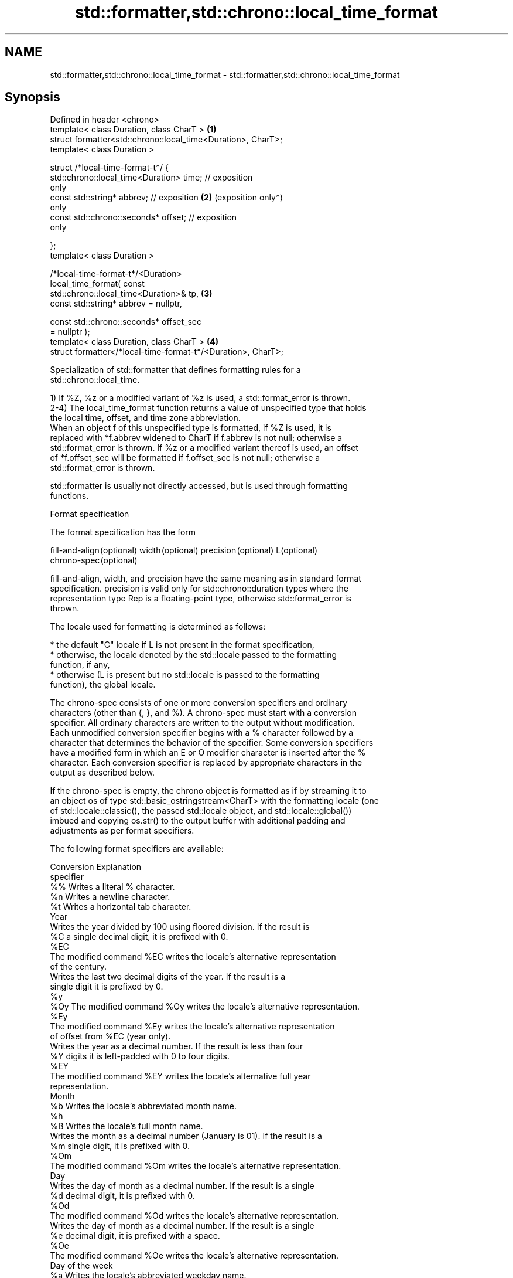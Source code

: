 .TH std::formatter,std::chrono::local_time_format 3 "2024.06.10" "http://cppreference.com" "C++ Standard Libary"
.SH NAME
std::formatter,std::chrono::local_time_format \- std::formatter,std::chrono::local_time_format

.SH Synopsis
   Defined in header <chrono>
   template< class Duration, class CharT >                       \fB(1)\fP
   struct formatter<std::chrono::local_time<Duration>, CharT>;
   template< class Duration >

   struct /*local-time-format-t*/ {
       std::chrono::local_time<Duration> time; // exposition
   only
       const std::string* abbrev;              // exposition     \fB(2)\fP (exposition only*)
   only
       const std::chrono::seconds* offset;     // exposition
   only

   };
   template< class Duration >

   /*local-time-format-t*/<Duration>
       local_time_format( const
   std::chrono::local_time<Duration>& tp,                        \fB(3)\fP
                          const std::string* abbrev = nullptr,

                          const std::chrono::seconds* offset_sec
   = nullptr );
   template< class Duration, class CharT >                       \fB(4)\fP
   struct formatter</*local-time-format-t*/<Duration>, CharT>;

   Specialization of std::formatter that defines formatting rules for a
   std::chrono::local_time.

   1) If %Z, %z or a modified variant of %z is used, a std::format_error is thrown.
   2-4) The local_time_format function returns a value of unspecified type that holds
   the local time, offset, and time zone abbreviation.
   When an object f of this unspecified type is formatted, if %Z is used, it is
   replaced with *f.abbrev widened to CharT if f.abbrev is not null; otherwise a
   std::format_error is thrown. If %z or a modified variant thereof is used, an offset
   of *f.offset_sec will be formatted if f.offset_sec is not null; otherwise a
   std::format_error is thrown.

   std::formatter is usually not directly accessed, but is used through formatting
   functions.

   Format specification

   The format specification has the form

   fill-and-align (optional) width (optional) precision (optional) L(optional)
   chrono-spec (optional)

   fill-and-align, width, and precision have the same meaning as in standard format
   specification. precision is valid only for std::chrono::duration types where the
   representation type Rep is a floating-point type, otherwise std::format_error is
   thrown.

   The locale used for formatting is determined as follows:

     * the default "C" locale if L is not present in the format specification,
     * otherwise, the locale denoted by the std::locale passed to the formatting
       function, if any,
     * otherwise (L is present but no std::locale is passed to the formatting
       function), the global locale.

   The chrono-spec consists of one or more conversion specifiers and ordinary
   characters (other than {, }, and %). A chrono-spec must start with a conversion
   specifier. All ordinary characters are written to the output without modification.
   Each unmodified conversion specifier begins with a % character followed by a
   character that determines the behavior of the specifier. Some conversion specifiers
   have a modified form in which an E or O modifier character is inserted after the %
   character. Each conversion specifier is replaced by appropriate characters in the
   output as described below.

   If the chrono-spec is empty, the chrono object is formatted as if by streaming it to
   an object os of type std::basic_ostringstream<CharT> with the formatting locale (one
   of std::locale::classic(), the passed std::locale object, and std::locale::global())
   imbued and copying os.str() to the output buffer with additional padding and
   adjustments as per format specifiers.

   The following format specifiers are available:

   Conversion                               Explanation
   specifier
       %%     Writes a literal % character.
       %n     Writes a newline character.
       %t     Writes a horizontal tab character.
                                           Year
              Writes the year divided by 100 using floored division. If the result is
       %C     a single decimal digit, it is prefixed with 0.
      %EC
              The modified command %EC writes the locale's alternative representation
              of the century.
              Writes the last two decimal digits of the year. If the result is a
              single digit it is prefixed by 0.
       %y
      %Oy     The modified command %Oy writes the locale's alternative representation.
      %Ey
              The modified command %Ey writes the locale's alternative representation
              of offset from %EC (year only).
              Writes the year as a decimal number. If the result is less than four
       %Y     digits it is left-padded with 0 to four digits.
      %EY
              The modified command %EY writes the locale's alternative full year
              representation.
                                          Month
       %b     Writes the locale's abbreviated month name.
       %h
       %B     Writes the locale's full month name.
              Writes the month as a decimal number (January is 01). If the result is a
       %m     single digit, it is prefixed with 0.
      %Om
              The modified command %Om writes the locale's alternative representation.
                                           Day
              Writes the day of month as a decimal number. If the result is a single
       %d     decimal digit, it is prefixed with 0.
      %Od
              The modified command %Od writes the locale's alternative representation.
              Writes the day of month as a decimal number. If the result is a single
       %e     decimal digit, it is prefixed with a space.
      %Oe
              The modified command %Oe writes the locale's alternative representation.
                                     Day of the week
       %a     Writes the locale's abbreviated weekday name.
       %A     Writes the locale's full weekday name.
       %u     Writes the ISO weekday as a decimal number (1-7), where Monday is 1.
      %Ou
              The modified command %Ou writes the locale's alternative representation.
       %w     Writes the weekday as a decimal number (0-6), where Sunday is 0.
      %Ow
              The modified command %Ow writes the locale's alternative representation.
                                 ISO 8601 week-based year
   In ISO 8601 weeks begin with Monday and the first week of the year must satisfy the
   following requirements:

     * Includes January 4
     * Includes first Thursday of the year
       %g     Writes the last two decimal digits of the ISO 8601 week-based year. If
              the result is a single digit it is prefixed by 0.
       %G     Writes the ISO 8601 week-based year as a decimal number. If the result
              is less than four digits it is left-padded with 0 to four digits.
              Writes the ISO 8601 week of the year as a decimal number. If the result
       %V     is a single digit, it is prefixed with 0.
      %OV
              The modified command %OV writes the locale's alternative representation.
                                   Week/day of the year
              Writes the day of the year as a decimal number (January 1 is 001). If
       %j     the result is less than three digits, it is left-padded with 0 to three
              digits.
              Writes the week number of the year as a decimal number. The first Sunday
              of the year is the first day of week 01. Days of the same year prior to
       %U     that are in week 00. If the result is a single digit, it is prefixed
      %OU     with 0.

              The modified command %OU writes the locale's alternative representation.
              Writes the week number of the year as a decimal number. The first Monday
              of the year is the first day of week 01. Days of the same year prior to
       %W     that are in week 00. If the result is a single digit, it is prefixed
      %OW     with 0.

              The modified command %OW writes the locale's alternative representation.
                                           Date
       %D     Equivalent to "%m/%d/%y".
       %F     Equivalent to "%Y-%m-%d".
              Writes the locale's date representation.
       %x
      %Ex     The modified command %Ex produces the locale's alternate date
              representation.
                                       Time of day
              Writes the hour (24-hour clock) as a decimal number. If the result is a
       %H     single digit, it is prefixed with 0.
      %OH
              The modified command %OH writes the locale's alternative representation.
              Writes the hour (12-hour clock) as a decimal number. If the result is a
       %I     single digit, it is prefixed with 0.
      %OI
              The modified command %OI writes the locale's alternative representation.
              Writes the minute as a decimal number. If the result is a single digit,
       %M     it is prefixed with 0.
      %OM
              The modified command %OM writes the locale's alternative representation.
              Writes the second as a decimal number. If the number of seconds is less
              than 10, the result is prefixed with 0.

              If the precision of the input cannot be exactly represented with
       %S     seconds, then the format is a decimal floating-point number with a fixed
      %OS     format and a precision matching that of the precision of the input (or
              to a microseconds precision if the conversion to floating-point decimal
              seconds cannot be made within 18 fractional digits). The character for
              the decimal point is localized according to the locale.

              The modified command %OS writes the locale's alternative representation.
       %p     Writes the locale's equivalent of the AM/PM designations associated with
              a 12-hour clock.
       %R     Equivalent to "%H:%M".
       %T     Equivalent to "%H:%M:%S".
       %r     Writes the locale's 12-hour clock time.
              Writes the locale's time representation.
       %X
      %EX     The modified command %EX writes the locale's alternate time
              representation.
                                        Time zone
              Writes the offset from UTC in the ISO 8601 format. For example -0430
       %z     refers to 4 hours 30 minutes behind UTC. If the offset is zero, +0000 is
      %Ez     used.
      %Oz
              The modified commands %Ez and %Oz insert a : between the hours and
              minutes (e.g., -04:30).
       %Z     Writes the time zone abbreviation.
.SH Miscellaneous
              Writes the locale's date and time representation.
       %c
      %Ec     The modified command %Ec writes the locale's alternative date and time
              representation.

   The following specifiers are recognized, but will cause std::format_error to be
   thrown:

   Conversion                               Explanation
   specifier
                                      Duration count
       %Q     Writes the count of ticks of the duration, i.e. the value obtained via
              count().
       %q     Writes the unit suffix of the duration, as specified in operator<<().

.SH Example

    This section is incomplete
    Reason: no example

.SH See also

   format  stores formatted representation of the arguments in a new string
   (C++20) \fI(function template)\fP

.SH Category:
     * Todo no example
